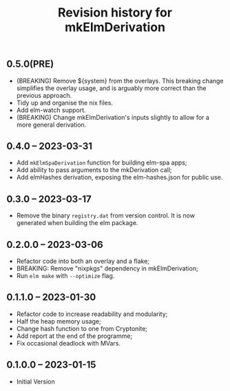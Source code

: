 #+title: Revision history for mkElmDerivation

** 0.5.0(PRE)
- (BREAKING) Remove ${system} from the overlays. This breaking change simplifies the overlay usage, and is arguably more correct than the previous approach.
- Tidy up and organise the nix files.
- Add elm-watch support.
- (BREAKING) Change mkElmDerivation's inputs slightly to allow for a more general derivation.
** 0.4.0 -- 2023-03-31
- Add =mkElmSpaDerivation= function for building elm-spa apps;
- Add ability to pass arguments to the mkDerivation call;
- Add elmHashes derivation, exposing the elm-hashes.json for public use.
** 0.3.0 -- 2023-03-17
- Remove the binary =registry.dat= from version control. It is now generated when building the elm package.

** 0.2.0.0 -- 2023-03-06
- Refactor code into both an overlay and a flake;
- BREAKING: Remove "nixpkgs" dependency in mkElmDerivation;
- Run =elm make= with =--optimize= flag.

** 0.1.1.0 -- 2023-01-30
- Refactor code to increase readability and modularity;
- Half the heap memory usage;
- Change hash function to one from Cryptonite;
- Add report at the end of the programme;
- Fix occasional deadlock with MVars.

** 0.1.0.0 -- 2023-01-15
- Initial Version


